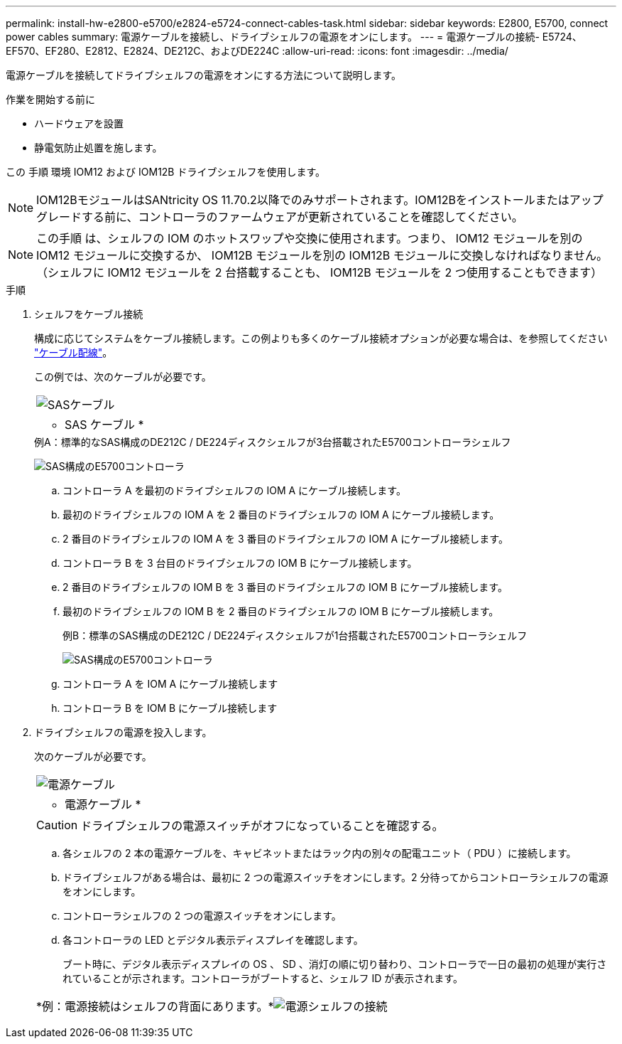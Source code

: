 ---
permalink: install-hw-e2800-e5700/e2824-e5724-connect-cables-task.html 
sidebar: sidebar 
keywords: E2800, E5700, connect power cables 
summary: 電源ケーブルを接続し、ドライブシェルフの電源をオンにします。 
---
= 電源ケーブルの接続- E5724、EF570、EF280、E2812、E2824、DE212C、およびDE224C
:allow-uri-read: 
:icons: font
:imagesdir: ../media/


[role="lead"]
電源ケーブルを接続してドライブシェルフの電源をオンにする方法について説明します。

.作業を開始する前に
* ハードウェアを設置
* 静電気防止処置を施します。


この 手順 環境 IOM12 および IOM12B ドライブシェルフを使用します。


NOTE: IOM12BモジュールはSANtricity OS 11.70.2以降でのみサポートされます。IOM12Bをインストールまたはアップグレードする前に、コントローラのファームウェアが更新されていることを確認してください。


NOTE: この手順 は、シェルフの IOM のホットスワップや交換に使用されます。つまり、 IOM12 モジュールを別の IOM12 モジュールに交換するか、 IOM12B モジュールを別の IOM12B モジュールに交換しなければなりません。（シェルフに IOM12 モジュールを 2 台搭載することも、 IOM12B モジュールを 2 つ使用することもできます）

.手順
. シェルフをケーブル接続
+
構成に応じてシステムをケーブル接続します。この例よりも多くのケーブル接続オプションが必要な場合は、を参照してください link:../install-hw-cabling/index.html["ケーブル配線"]。

+
この例では、次のケーブルが必要です。

+
|===


 a| 
image:../media/sas_cable.png["SASケーブル"]
 a| 
* SAS ケーブル *

|===
+
.例A：標準的なSAS構成のDE212C / DE224ディスクシェルフが3台搭載されたE5700コントローラシェルフ
image:../media/example_a_28_57.png["SAS構成のE5700コントローラ"]

+
.. コントローラ A を最初のドライブシェルフの IOM A にケーブル接続します。
.. 最初のドライブシェルフの IOM A を 2 番目のドライブシェルフの IOM A にケーブル接続します。
.. 2 番目のドライブシェルフの IOM A を 3 番目のドライブシェルフの IOM A にケーブル接続します。
.. コントローラ B を 3 台目のドライブシェルフの IOM B にケーブル接続します。
.. 2 番目のドライブシェルフの IOM B を 3 番目のドライブシェルフの IOM B にケーブル接続します。
.. 最初のドライブシェルフの IOM B を 2 番目のドライブシェルフの IOM B にケーブル接続します。


+
.例B：標準のSAS構成のDE212C / DE224ディスクシェルフが1台搭載されたE5700コントローラシェルフ
image:../media/example_b_57_28.png["SAS構成のE5700コントローラ"]

+
.. コントローラ A を IOM A にケーブル接続します
.. コントローラ B を IOM B にケーブル接続します


. ドライブシェルフの電源を投入します。
+
次のケーブルが必要です。

+
|===


 a| 
image:../media/power_cable_inst-hw-e2800-e5700.png["電源ケーブル"]
 a| 
* 電源ケーブル *

|===
+

CAUTION: ドライブシェルフの電源スイッチがオフになっていることを確認する。

+
.. 各シェルフの 2 本の電源ケーブルを、キャビネットまたはラック内の別々の配電ユニット（ PDU ）に接続します。
.. ドライブシェルフがある場合は、最初に 2 つの電源スイッチをオンにします。2 分待ってからコントローラシェルフの電源をオンにします。
.. コントローラシェルフの 2 つの電源スイッチをオンにします。
.. 各コントローラの LED とデジタル表示ディスプレイを確認します。
+
ブート時に、デジタル表示ディスプレイの OS 、 SD 、消灯の順に切り替わり、コントローラで一日の最初の処理が実行されていることが示されます。コントローラがブートすると、シェルフ ID が表示されます。



+
|===


 a| 
*例：電源接続はシェルフの背面にあります。*image:../media/trafford_power.png["電源シェルフの接続"]

|===


